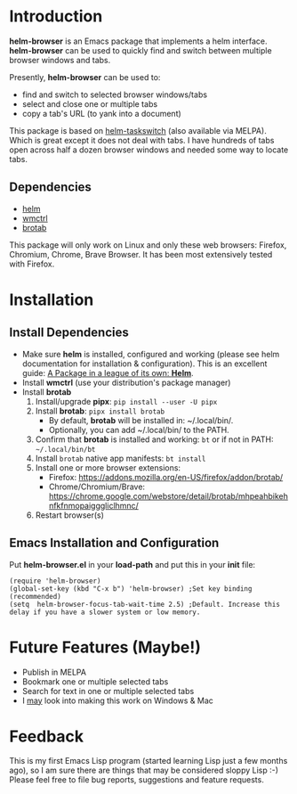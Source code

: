 #+AUTHOR: BurnTheKernel
#+EMAIL: burnthekernel@protonmail.com
#+OPTIONS: num:nil toc:nil html-postamble:nil creator:nil author:nil date:nil title:nil
* Introduction

*helm-browser* is an Emacs package that implements a helm interface. *helm-browser* can be used to quickly find and switch between multiple browser windows and tabs.

Presently, *helm-browser* can be used to:
- find and switch to selected browser windows/tabs
- select and close one or multiple tabs
- copy a tab's URL (to yank into a document) 

This package is based on [[https://github.com/bdc34/helm-taskswitch][helm-taskswitch]]  (also available via MELPA). Which is great except it does not deal with tabs. I have hundreds of tabs open across half a dozen browser windows and needed some way to locate tabs.
** Dependencies
- [[https://github.com/emacs-helm/helm][helm]]
- [[https://www.freedesktop.org/wiki/Software/wmctrl/][wmctrl]]
- [[https://github.com/balta2ar/brotab][brotab]]

This package will only work on Linux and only these web browsers: Firefox, Chromium, Chrome, Brave Browser. It has been most extensively tested with Firefox. 
* Installation
** Install Dependencies
- Make sure *helm* is installed, configured and working (please see helm documentation for installation & configuration). This is an excellent guide: [[https://tuhdo.github.io/helm-intro.html][A Package in a league of its own: *Helm*]].
- Install *wmctrl* (use your distribution's package manager)
- Install *brotab* 
    1. Install/upgrade *pipx*: =pip install --user -U pipx=
    2. Install *brotab*: =pipx install brotab=
         - By default, *brotab* will be installed in: ~/.local/bin/.
         - Optionally, you can add ~/.local/bin/ to the PATH.
    3. Confirm that *brotab* is installed and working: =bt= or if not in PATH: =~/.local/bin/bt=
    4. Install =brotab= native app manifests: =bt install=
    5. Install one or more browser extensions:
         - Firefox: [[https://addons.mozilla.org/en-US/firefox/addon/brotab/]]
         - Chrome/Chromium/Brave: [[https://chrome.google.com/webstore/detail/brotab/mhpeahbikehnfkfnmopaigggliclhmnc/]]
    6. Restart browser(s)
** Emacs Installation and Configuration
Put *helm-browser.el* in your *load-path* and put this in your *init* file:
#+begin_src elisp :tangle no
(require 'helm-browser)
(global-set-key (kbd "C-x b") 'helm-browser) ;Set key binding (recommended)
(setq  helm-browser-focus-tab-wait-time 2.5) ;Default. Increase this delay if you have a slower system or low memory.
#+end_src
* Future Features (Maybe!)
- Publish in MELPA
- Bookmark one or multiple selected tabs
- Search for text in one or multiple selected tabs
- I _may_ look into making this work on Windows & Mac
* Feedback
This is my first Emacs Lisp program (started learning Lisp just a few months ago), so I am sure there are things that may be considered sloppy Lisp :-) Please feel free to file bug reports, suggestions and feature requests.

